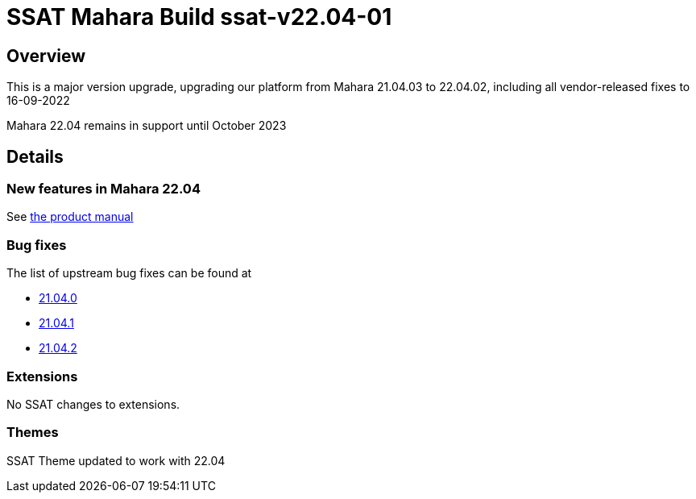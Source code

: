 = SSAT Mahara Build ssat-v22.04-01

== Overview

This is a major version upgrade, upgrading our platform from Mahara 21.04.03 to 22.04.02, including all vendor-released fixes to 16-09-2022

Mahara 22.04 remains in support until October 2023

== Details

=== New features in Mahara 22.04

See https://manual.mahara.org/en/22.04/new.html[the product manual]

=== Bug fixes

The list of upstream bug fixes can be found at

- https://launchpad.net/mahara/+milestone/22.04.0[21.04.0]
- https://launchpad.net/mahara/+milestone/22.04.1[21.04.1]
- https://launchpad.net/mahara/+milestone/22.04.2[21.04.2]


=== Extensions

No SSAT changes to extensions.

=== Themes

SSAT Theme updated to work with 22.04



